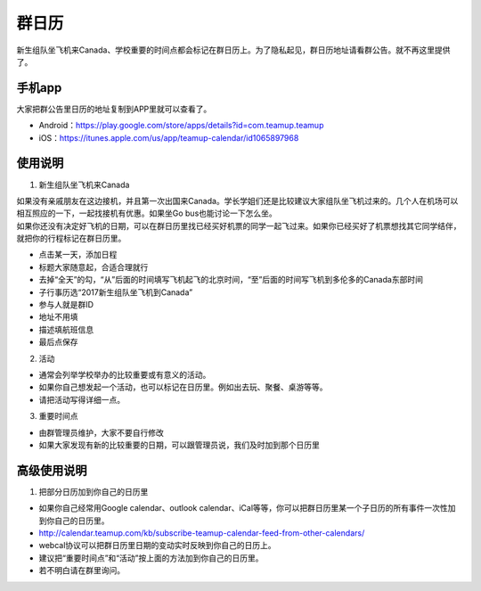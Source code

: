 ﻿群日历
=============================
新生组队坐飞机来Canada、学校重要的时间点都会标记在群日历上。为了隐私起见，群日历地址请看群公告。就不再这里提供了。

手机app
-----------------------------------------
大家把群公告里日历的地址复制到APP里就可以查看了。

- Android：https://play.google.com/store/apps/details?id=com.teamup.teamup
- iOS：https://itunes.apple.com/us/app/teamup-calendar/id1065897968

使用说明
---------------------------------------------------------
1. 新生组队坐飞机来Canada

| 如果没有亲戚朋友在这边接机，并且第一次出国来Canada。学长学姐们还是比较建议大家组队坐飞机过来的。几个人在机场可以相互照应的一下，一起找接机有优惠。如果坐Go bus也能讨论一下怎么坐。
| 如果你还没有决定好飞机的日期，可以在群日历里找已经买好机票的同学一起飞过来。如果你已经买好了机票想找其它同学结伴，就把你的行程标记在群日历里。

.. image:: /resource/群日历添加新生来Canada组队.jpg
   :align: center

- 点击某一天，添加日程
- 标题大家随意起，合适合理就行
- 去掉“全天”的勾，“从”后面的时间填写飞机起飞的北京时间，“至”后面的时间写飞机到多伦多的Canada东部时间
- 子行事历选“2017新生组队坐飞机到Canada”
- 参与人就是群ID
- 地址不用填
- 描述填航班信息
- 最后点保存

2. 活动

- 通常会列举学校举办的比较重要或有意义的活动。
- 如果你自己想发起一个活动，也可以标记在日历里。例如出去玩、聚餐、桌游等等。
- 请把活动写得详细一点。

3. 重要时间点

- 由群管理员维护，大家不要自行修改
- 如果大家发现有新的比较重要的日期，可以跟管理员说，我们及时加到那个日历里

高级使用说明
------------------------------
1. 把部分日历加到你自己的日历里

- 如果你自己经常用Google calendar、outlook calendar、iCal等等，你可以把群日历里某一个子日历的所有事件一次性加到你自己的日历里。
- http://calendar.teamup.com/kb/subscribe-teamup-calendar-feed-from-other-calendars/
- webcal协议可以把群日历里日期的变动实时反映到你自己的日历上。
- 建议把“重要时间点”和“活动”按上面的方法加到你自己的日历里。
- 若不明白请在群里询问。